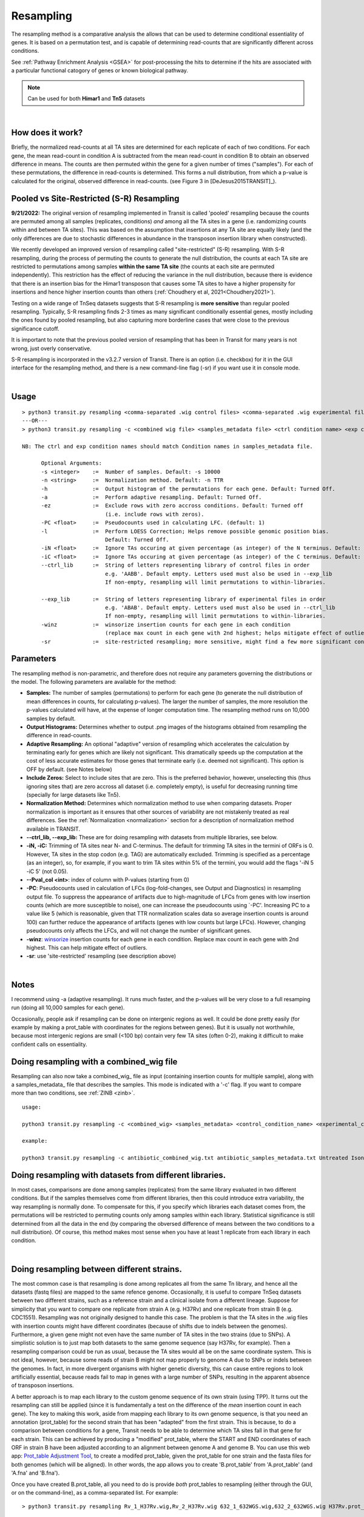 .. _resampling:

Resampling
==========

The resampling method is a comparative analysis the allows that can be
used to determine conditional essentiality of genes. It is based on a
permutation test, and is capable of determining read-counts that are
significantly different across conditions.

See :ref:`Pathway Enrichment Analysis <GSEA>` for post-processing the hits to
determine if the hits are associated with a particular functional catogory
of genes or known biological pathway.


.. NOTE::
   Can be used for both **Himar1** and **Tn5** datasets


|

How does it work?
-----------------

Briefly, the normalized read-counts at all TA sites are determined 
for each replicate of each of two conditions. For each gene, the mean
read-count in condition A is subtracted from the mean read-count in
condition B to obtain an observed difference in means. The 
counts are then permuted within the gene for a given number of times ("samples"). 
For each of these permutations, the difference in read-counts is determined. This
forms a null distribution, from which a p-value is calculated for the
original, observed difference in read-counts. 
(see Figure 3 in [DeJesus2015TRANSIT]_).


Pooled vs Site-Restricted (S-R) Resampling 
------------------------------------

**9/21/2022:** The original version of resampling implemented in
Transit is called 'pooled' resampling because the counts are permuted
among all samples (replicates, conditions) *and* among all the TA
sites in a gene (i.e. randomizing counts within and between TA sites).
This was based on the assumption that insertions at any TA site are
equally likely (and the only differences are due to stochastic
differences in abundance in the transposon insertion library when
constructed).

We recently developed an improved version of resampling called
"site-restricted" (S-R) resampling.  With S-R resampling, during the
process of permuting the counts to generate the null distribution, the
counts at each TA site are restricted to permutations among samples
**within the same TA site** (the counts at each site are permuted
independently).  This restriction has the effect of reducing the
variance in the null distribution, because there is evidence that
there is an insertion bias for the Himar1 transposon that causes some
TA sites to have a higher propensity for insertions and hence higher
insertion counts than others (:ref:`Choudhery et al, 2021<Choudhery2021>`).

Testing on a wide range of TnSeq datasets suggests
that S-R resampling is **more sensitive** than regular pooled resampling.
Typically, S-R resampling finds 2-3 times as many significant conditionally essential
genes, mostly including the ones found by pooled resampling, but also capturing more 
borderline cases that were close to the previous significance cutoff.

It is important to note that the previous pooled version of resampling that has been
in Transit for many years is not wrong, just overly conservative.

S-R resampling is incorporated in the v3.2.7 version of Transit.
There is an option (i.e. checkbox) for it in the GUI interface
for the resampling method, and there is a new command-line flag (-sr) if you want 
use it in console mode.



|


Usage
-----


::

  > python3 transit.py resampling <comma-separated .wig control files> <comma-separated .wig experimental files> <annotation .prot_table or GFF3> <output file> [Optional Arguments]
  ---OR---
  > python3 transit.py resampling -c <combined wig file> <samples_metadata file> <ctrl condition name> <exp condition name> <annotation .prot_table> <output file> [Optional Arguments]

  NB: The ctrl and exp condition names should match Condition names in samples_metadata file.

        Optional Arguments:
        -s <integer>    :=  Number of samples. Default: -s 10000
        -n <string>     :=  Normalization method. Default: -n TTR
        -h              :=  Output histogram of the permutations for each gene. Default: Turned Off.
        -a              :=  Perform adaptive resampling. Default: Turned Off.
        -ez             :=  Exclude rows with zero accross conditions. Default: Turned off
                            (i.e. include rows with zeros).
        -PC <float>     :=  Pseudocounts used in calculating LFC. (default: 1)
        -l              :=  Perform LOESS Correction; Helps remove possible genomic position bias.
                            Default: Turned Off.
        -iN <float>     :=  Ignore TAs occuring at given percentage (as integer) of the N terminus. Default: -iN 0
        -iC <float>     :=  Ignore TAs occuring at given percentage (as integer) of the C terminus. Default: -iC 0
        --ctrl_lib      :=  String of letters representing library of control files in order
                            e.g. 'AABB'. Default empty. Letters used must also be used in --exp_lib
                            If non-empty, resampling will limit permutations to within-libraries.

        --exp_lib       :=  String of letters representing library of experimental files in order
                            e.g. 'ABAB'. Default empty. Letters used must also be used in --ctrl_lib
                            If non-empty, resampling will limit permutations to within-libraries.
        -winz           :=  winsorize insertion counts for each gene in each condition 
                            (replace max count in each gene with 2nd highest; helps mitigate effect of outliers)
        -sr             :=  site-restricted resampling; more sensitive, might find a few more significant conditionally essential genes

Parameters
----------

The resampling method is non-parametric, and therefore does not require
any parameters governing the distributions or the model. The following
parameters are available for the method:

-  **Samples:** The number of samples (permutations) to perform for each gene
   (to generate the null distribution of mean differences in counts, for calculating 
   p-values). The
   larger the number of samples, the more resolution the p-values
   calculated will have, at the expense of longer computation time. The
   resampling method runs on 10,000 samples by default.

-  **Output Histograms:** Determines whether to output .png images of
   the histograms obtained from resampling the difference in
   read-counts.

-  **Adaptive Resampling:** An optional "adaptive" version of resampling
   which accelerates the calculation by terminating early for genes
   which are likely not significant. This dramatically speeds up the
   computation at the cost of less accurate estimates for those genes
   that terminate early (i.e. deemed not significant). This option is
   OFF by default. (see Notes below)

-  **Include Zeros:** Select to include  sites that are zero. This is the
   preferred behavior, however, unselecting this (thus ignoring sites that)
   are zero accross all dataset (i.e. completely empty), is useful for
   decreasing running time (specially for large datasets like Tn5).

-  **Normalization Method:** Determines which normalization method to
   use when comparing datasets. Proper normalization is important as it
   ensures that other sources of variability are not mistakenly treated
   as real differences. See the :ref:`Normalization <normalization>` section for a description
   of normalization method available in TRANSIT.

-  **\-\-ctrl_lib, \-\-exp_lib:** These are for doing resampling with datasets from multiple libraries, see below.

-  **-iN, -iC:** Trimming of TA sites near N- and C-terminus.
   The default for trimming TA sites in the termini of ORFs is 0.
   However, TA sites in the stop codon (e.g. TAG) are automatically excluded.
   Trimming is specified as a percentage (as an integer), so, for example,
   if you want to trim TA sites within 5% of the termini, you would
   add the flags '-iN 5 -iC 5' (not 0.05).

-  **--Pval_col <int>**: index of column with P-values (starting from 0)

-  **-PC**: Pseudocounts used in calculation of LFCs (log-fold-changes, see Output and Diagnostics) in
   resampling output file.
   To suppress the appearance of artifacts due to high-magnitude of LFCs from
   genes with low insertion counts (which
   are more susceptible to noise), one can increase the pseudocounts using `-PC'.
   Increasing PC to a value like 5 (which is
   reasonable, given that TTR normalization scales data so average insertion counts is around 100)
   can further reduce the appearance of artifacts (genes with low counts but large LFCs).
   However, changing pseudocounts only affects the LFCs, and will not change the number of significant genes.

-  **-winz**: `winsorize <https://en.wikipedia.org/wiki/Winsorizing>`_ insertion counts for each gene in each condition. 
   Replace max count in each gene with 2nd highest.  This can help mitigate effect of outliers.
-  **-sr**: use 'site-restricted' resampling (see description above)

|

Notes
-----

I recommend using -a (adaptive resampling). It runs much faster, and the p-values
will be very close to a full resamping run (doing all 10,000 samples for each gene).

Occasionally, people ask if resampling can be done on intergenic regions as well.
It could be done pretty easily (for example by making a prot_table with coordinates
for the regions between genes).  But it is usually not worthwhile, because most
intergenic regions are small (<100 bp) contain very few TA sites (often 0-2),
making it difficult to make confident calls on essentiality.


Doing resampling with a combined_wig file
-----------------------------------------

Resampling can also now take a combined_wig_ file as input (containing insertion counts
for multiple sample), along with a samples_metadata_ file
that describes the samples. This mode is indicated with a '-c' flag.
If you want to compare more than two conditions, see :ref:`ZINB <zinb>`.


::

  usage:

  python3 transit.py resampling -c <combined_wig> <samples_metadata> <control_condition_name> <experimental_condition_name> <annotation .prot_table or GFF3> <output file> [Optional Arguments]

  example:

  python3 transit.py resampling -c antibiotic_combined_wig.txt antibiotic_samples_metadata.txt Untreated Isoniazid H37Rv.prot_table results.txt -a


Doing resampling with datasets from different libraries.
--------------------------------------------------------

In most cases, comparisons are done among samples (replicates) from
the same library evaluated in two different conditions.  But if the
samples themselves come from different libraries, then this could
introduce extra variability, the way resampling is normally done.  To
compensate for this, if you specify which libraries each dataset comes
from, the permutations will be restricted to permuting counts only
among samples within each library.  Statistical significance is still
determined from all the data in the end (by comparing the obversed
difference of means between the two conditions to a null distribution).
Of course, this method makes most sense when you have at least 1 replicate
from each library in each condition.

|


Doing resampling between different strains.
-------------------------------------------

The most common case is that resampling is done among replicates all
from the same Tn library, and hence all the datasets (fastq files) are
mapped to the same refence genome.  Occasionally, it is useful to
compare TnSeq datasets between two different strains, such as a
reference strain and a clinical isolate from a different lineage.
Suppose for simplicity that you want to compare one replicate from
strain A (e.g. H37Rv) and one replicate from strain B (e.g. CDC1551).
Resampling was not originally designed to handle this case.  The
problem is that the TA sites in the .wig files with insertion counts
might have different coordinates (because of shifts due to indels
between the genomes).  Furthermore, a given gene might not even have
the same number of TA sites in the two strains (due to SNPs).  A
simplistic solution is to just map both datasets to the same genome
sequence (say H37Rv, for example).  Then a resampling comparison could
be run as usual, because the TA sites would all be on the same
coordinate system. This is not ideal, however, because some reads of
strain B might not map properly to genome A due to SNPs or indels
between the genomes.  In fact, in more divergent organisms with higher
genetic diversity, this can cause entire regions to look artificially
essential, because reads fail to map in genes with a large number of
SNPs, resulting in the apparent absence of transposon insertions.

A better approach is to map each library to the custom genome sequence
of its own strain (using TPP).  It turns out the resampling can still
be applied (since it is fundamentally a test on the difference of the
*mean* insertion count in each gene).  The key to making this work,
aside from mapping each library to its own genome sequence, is that
you need an annotation (prot_table) for the second strain that has
been "adapted" from the first strain.  This is because,
to do a comparison between conditions for a gene, Transit needs to be
able to determine which TA sites fall in that gene for each strain.
This can be achieved by producing a "modified" prot_table, where the
START and END coordinates of each ORF in strain B have been adjusted
according to an alignment between genome A and genome B.  You can use
this web app: `Prot_table Adjustment Tool
<http://saclab.tamu.edu/cgi-bin/iutils/app.cgi/>`__, to create a
modifed prot_table, given the prot_table for one strain and the fasta
files for both genomes (which will be aligned).  In other words, the
app allows you to create 'B.prot_table' from 'A.prot_table' (and 'A.fna'
and 'B.fna').

Once you have created B.prot_table, all you need to do is provide
*both* prot_tables to resampling (either through the GUI, or on the
command-line), as a comma-separated list.  For example:

::

  > python3 transit.py resampling Rv_1_H37Rv.wig,Rv_2_H37Rv.wig 632_1_632WGS.wig,632_2_632WGS.wig H37Rv.prot_table,632WGS.prot_table resampling_output.txt -a

In this example, 2 replicates from H37Rv (which had been mapped to
H37Rv.fna by TPP) were compared to 2 replicates from strain 632 (which
had been mapped to 632WGS.fna, the custom genome seq for strain 632).
The important point is that **two annotations** are given in the 3rd
arg on the command-line: **H37Rv.prot_table,632WGS.prot_table**.  The
assumption is that the ORF boundaries for H37Rv will be used to find
TA sites in Rv_1_H37Rv.wig and Rv_2_H37Rv.wig, and the ORF boundaries
in 632WGS.prot_table (which had been adapted from H37Rv.prot_table
using the web app above) will be used to find TA sites in the
corrsponding regions in 632_1_632WGS.wig and 632_2_632WGS.wig.


Note that, in contrast to handling datasets from different libraries
disucssed above, in this case, the assumption is that all replicates
in condition A will be from one library (and one strain), and all
replicates in condition B will be from another library (another strain).


|

Output and Diagnostics
----------------------

The resampling method outputs a tab-delimited file with results for each
gene in the genome. P-values are adjusted for multiple comparisons using
the Benjamini-Hochberg procedure (called "q-values" or "p-adj."). A
typical threshold for conditional essentiality on is q-value < 0.05.


+-----------------+-----------------------------------------------------------------+
| Column Header   | Column Definition                                               |
+=================+=================================================================+
| Orf             | Gene ID.                                                        |
+-----------------+-----------------------------------------------------------------+
| Name            | Name of the gene.                                               |
+-----------------+-----------------------------------------------------------------+
| Description     | Gene description.                                               |
+-----------------+-----------------------------------------------------------------+
| Sites           | Number of TA sites in the gene.                                 |
+-----------------+-----------------------------------------------------------------+
| Mean Ctrl       | Mean of read counts in condition 1. (avg over TA sites and reps)|
+-----------------+-----------------------------------------------------------------+
| Mean Exp        | Mean of read counts in condition 2.                             |
+-----------------+-----------------------------------------------------------------+
| log2FC          | Log-fold-change of exp (treatment) over ctrl (untreated)        |
+-----------------+-----------------------------------------------------------------+
| Sum Ctrl        | Sum of read counts in condition 1.                              |
+-----------------+-----------------------------------------------------------------+
| Sum Exp         | Sum of read counts in condition 2.                              |
+-----------------+-----------------------------------------------------------------+
| Delta Mean      | Difference in the MEAN insertion counts.                        |
+-----------------+-----------------------------------------------------------------+
| p-value         | P-value calculated by the permutation test.                     |
+-----------------+-----------------------------------------------------------------+
| Adj. p-value    | Adjusted p-value controlling for the FDR (Benjamini-Hochberg)   |
+-----------------+-----------------------------------------------------------------+


**log2FC:** (log-fold-change, LFC)
For each gene, the LFC is calculated as the log-base-2 of the
ratio of mean insertion counts in the experimental (treated) condition vs. the
control condition (untreated, reference).
The default is PC=1, which avoids the result being undefined
for genes with means of 0 in either condition.  Pseudocounts can be
changed using the -PC flag (above).

::

  LFC = log2((mean_insertions_in_exp + PC)/(mean_insertions_in_ctrl + PC))



|

Run-time
--------

A typical run of the resampling method with 10,000 samples for each gene will take
around 45 minutes (with the histogram option ON). Using the *adaptive
resampling* option (-a), the run-time is reduced to around 10 minutes.

|

.. rst-class:: transit_sectionend
----
